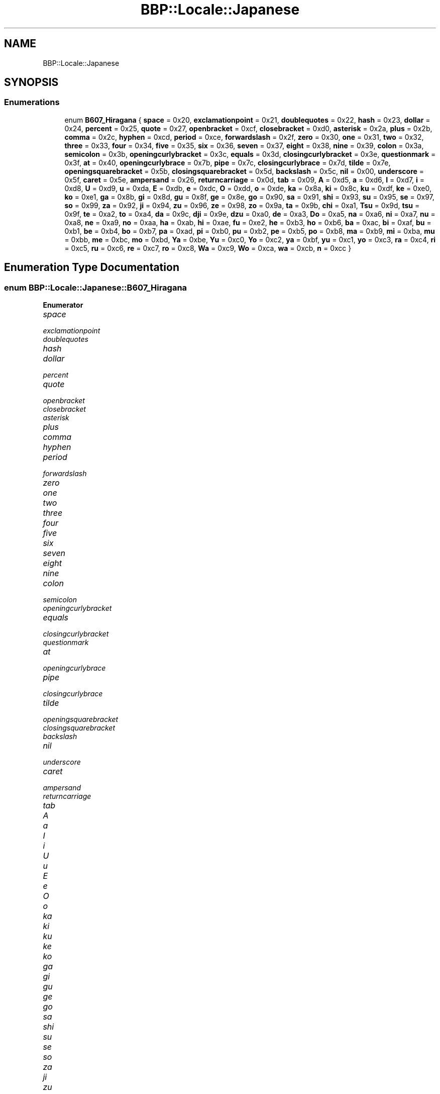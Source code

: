 .TH "BBP::Locale::Japanese" 3 "Fri Jan 26 2024" "Version 0.2.0" "BBP Embedded kernel" \" -*- nroff -*-
.ad l
.nh
.SH NAME
BBP::Locale::Japanese
.SH SYNOPSIS
.br
.PP
.SS "Enumerations"

.in +1c
.ti -1c
.RI "enum \fBB607_Hiragana\fP { \fBspace\fP = 0x20, \fBexclamationpoint\fP = 0x21, \fBdoublequotes\fP = 0x22, \fBhash\fP = 0x23, \fBdollar\fP = 0x24, \fBpercent\fP = 0x25, \fBquote\fP = 0x27, \fBopenbracket\fP = 0xcf, \fBclosebracket\fP = 0xd0, \fBasterisk\fP = 0x2a, \fBplus\fP = 0x2b, \fBcomma\fP = 0x2c, \fBhyphen\fP = 0xcd, \fBperiod\fP = 0xce, \fBforwardslash\fP = 0x2f, \fBzero\fP = 0x30, \fBone\fP = 0x31, \fBtwo\fP = 0x32, \fBthree\fP = 0x33, \fBfour\fP = 0x34, \fBfive\fP = 0x35, \fBsix\fP = 0x36, \fBseven\fP = 0x37, \fBeight\fP = 0x38, \fBnine\fP = 0x39, \fBcolon\fP = 0x3a, \fBsemicolon\fP = 0x3b, \fBopeningcurlybracket\fP = 0x3c, \fBequals\fP = 0x3d, \fBclosingcurlybracket\fP = 0x3e, \fBquestionmark\fP = 0x3f, \fBat\fP = 0x40, \fBopeningcurlybrace\fP = 0x7b, \fBpipe\fP = 0x7c, \fBclosingcurlybrace\fP = 0x7d, \fBtilde\fP = 0x7e, \fBopeningsquarebracket\fP = 0x5b, \fBclosingsquarebracket\fP = 0x5d, \fBbackslash\fP = 0x5c, \fBnil\fP = 0x00, \fBunderscore\fP = 0x5f, \fBcaret\fP = 0x5e, \fBampersand\fP = 0x26, \fBreturncarriage\fP = 0x0d, \fBtab\fP = 0x09, \fBA\fP = 0xd5, \fBa\fP = 0xd6, \fBI\fP = 0xd7, \fBi\fP = 0xd8, \fBU\fP = 0xd9, \fBu\fP = 0xda, \fBE\fP = 0xdb, \fBe\fP = 0xdc, \fBO\fP = 0xdd, \fBo\fP = 0xde, \fBka\fP = 0x8a, \fBki\fP = 0x8c, \fBku\fP = 0xdf, \fBke\fP = 0xe0, \fBko\fP = 0xe1, \fBga\fP = 0x8b, \fBgi\fP = 0x8d, \fBgu\fP = 0x8f, \fBge\fP = 0x8e, \fBgo\fP = 0x90, \fBsa\fP = 0x91, \fBshi\fP = 0x93, \fBsu\fP = 0x95, \fBse\fP = 0x97, \fBso\fP = 0x99, \fBza\fP = 0x92, \fBji\fP = 0x94, \fBzu\fP = 0x96, \fBze\fP = 0x98, \fBzo\fP = 0x9a, \fBta\fP = 0x9b, \fBchi\fP = 0xa1, \fBTsu\fP = 0x9d, \fBtsu\fP = 0x9f, \fBte\fP = 0xa2, \fBto\fP = 0xa4, \fBda\fP = 0x9c, \fBdji\fP = 0x9e, \fBdzu\fP = 0xa0, \fBde\fP = 0xa3, \fBDo\fP = 0xa5, \fBna\fP = 0xa6, \fBni\fP = 0xa7, \fBnu\fP = 0xa8, \fBne\fP = 0xa9, \fBno\fP = 0xaa, \fBha\fP = 0xab, \fBhi\fP = 0xae, \fBfu\fP = 0xe2, \fBhe\fP = 0xb3, \fBho\fP = 0xb6, \fBba\fP = 0xac, \fBbi\fP = 0xaf, \fBbu\fP = 0xb1, \fBbe\fP = 0xb4, \fBbo\fP = 0xb7, \fBpa\fP = 0xad, \fBpi\fP = 0xb0, \fBpu\fP = 0xb2, \fBpe\fP = 0xb5, \fBpo\fP = 0xb8, \fBma\fP = 0xb9, \fBmi\fP = 0xba, \fBmu\fP = 0xbb, \fBme\fP = 0xbc, \fBmo\fP = 0xbd, \fBYa\fP = 0xbe, \fBYu\fP = 0xc0, \fBYo\fP = 0xc2, \fBya\fP = 0xbf, \fByu\fP = 0xc1, \fByo\fP = 0xc3, \fBra\fP = 0xc4, \fBri\fP = 0xc5, \fBru\fP = 0xc6, \fBre\fP = 0xc7, \fBro\fP = 0xc8, \fBWa\fP = 0xc9, \fBWo\fP = 0xca, \fBwa\fP = 0xcb, \fBn\fP = 0xcc }"
.br
.in -1c
.SH "Enumeration Type Documentation"
.PP 
.SS "enum \fBBBP::Locale::Japanese::B607_Hiragana\fP"

.PP
\fBEnumerator\fP
.in +1c
.TP
\fB\fIspace \fP\fP
.TP
\fB\fIexclamationpoint \fP\fP
.TP
\fB\fIdoublequotes \fP\fP
.TP
\fB\fIhash \fP\fP
.TP
\fB\fIdollar \fP\fP
.TP
\fB\fIpercent \fP\fP
.TP
\fB\fIquote \fP\fP
.TP
\fB\fIopenbracket \fP\fP
.TP
\fB\fIclosebracket \fP\fP
.TP
\fB\fIasterisk \fP\fP
.TP
\fB\fIplus \fP\fP
.TP
\fB\fIcomma \fP\fP
.TP
\fB\fIhyphen \fP\fP
.TP
\fB\fIperiod \fP\fP
.TP
\fB\fIforwardslash \fP\fP
.TP
\fB\fIzero \fP\fP
.TP
\fB\fIone \fP\fP
.TP
\fB\fItwo \fP\fP
.TP
\fB\fIthree \fP\fP
.TP
\fB\fIfour \fP\fP
.TP
\fB\fIfive \fP\fP
.TP
\fB\fIsix \fP\fP
.TP
\fB\fIseven \fP\fP
.TP
\fB\fIeight \fP\fP
.TP
\fB\fInine \fP\fP
.TP
\fB\fIcolon \fP\fP
.TP
\fB\fIsemicolon \fP\fP
.TP
\fB\fIopeningcurlybracket \fP\fP
.TP
\fB\fIequals \fP\fP
.TP
\fB\fIclosingcurlybracket \fP\fP
.TP
\fB\fIquestionmark \fP\fP
.TP
\fB\fIat \fP\fP
.TP
\fB\fIopeningcurlybrace \fP\fP
.TP
\fB\fIpipe \fP\fP
.TP
\fB\fIclosingcurlybrace \fP\fP
.TP
\fB\fItilde \fP\fP
.TP
\fB\fIopeningsquarebracket \fP\fP
.TP
\fB\fIclosingsquarebracket \fP\fP
.TP
\fB\fIbackslash \fP\fP
.TP
\fB\fInil \fP\fP
.TP
\fB\fIunderscore \fP\fP
.TP
\fB\fIcaret \fP\fP
.TP
\fB\fIampersand \fP\fP
.TP
\fB\fIreturncarriage \fP\fP
.TP
\fB\fItab \fP\fP
.TP
\fB\fIA \fP\fP
.TP
\fB\fIa \fP\fP
.TP
\fB\fII \fP\fP
.TP
\fB\fIi \fP\fP
.TP
\fB\fIU \fP\fP
.TP
\fB\fIu \fP\fP
.TP
\fB\fIE \fP\fP
.TP
\fB\fIe \fP\fP
.TP
\fB\fIO \fP\fP
.TP
\fB\fIo \fP\fP
.TP
\fB\fIka \fP\fP
.TP
\fB\fIki \fP\fP
.TP
\fB\fIku \fP\fP
.TP
\fB\fIke \fP\fP
.TP
\fB\fIko \fP\fP
.TP
\fB\fIga \fP\fP
.TP
\fB\fIgi \fP\fP
.TP
\fB\fIgu \fP\fP
.TP
\fB\fIge \fP\fP
.TP
\fB\fIgo \fP\fP
.TP
\fB\fIsa \fP\fP
.TP
\fB\fIshi \fP\fP
.TP
\fB\fIsu \fP\fP
.TP
\fB\fIse \fP\fP
.TP
\fB\fIso \fP\fP
.TP
\fB\fIza \fP\fP
.TP
\fB\fIji \fP\fP
.TP
\fB\fIzu \fP\fP
.TP
\fB\fIze \fP\fP
.TP
\fB\fIzo \fP\fP
.TP
\fB\fIta \fP\fP
.TP
\fB\fIchi \fP\fP
.TP
\fB\fITsu \fP\fP
.TP
\fB\fItsu \fP\fP
.TP
\fB\fIte \fP\fP
.TP
\fB\fIto \fP\fP
.TP
\fB\fIda \fP\fP
.TP
\fB\fIdji \fP\fP
.TP
\fB\fIdzu \fP\fP
.TP
\fB\fIde \fP\fP
.TP
\fB\fIDo \fP\fP
.TP
\fB\fIna \fP\fP
.TP
\fB\fIni \fP\fP
.TP
\fB\fInu \fP\fP
.TP
\fB\fIne \fP\fP
.TP
\fB\fIno \fP\fP
.TP
\fB\fIha \fP\fP
.TP
\fB\fIhi \fP\fP
.TP
\fB\fIfu \fP\fP
.TP
\fB\fIhe \fP\fP
.TP
\fB\fIho \fP\fP
.TP
\fB\fIba \fP\fP
.TP
\fB\fIbi \fP\fP
.TP
\fB\fIbu \fP\fP
.TP
\fB\fIbe \fP\fP
.TP
\fB\fIbo \fP\fP
.TP
\fB\fIpa \fP\fP
.TP
\fB\fIpi \fP\fP
.TP
\fB\fIpu \fP\fP
.TP
\fB\fIpe \fP\fP
.TP
\fB\fIpo \fP\fP
.TP
\fB\fIma \fP\fP
.TP
\fB\fImi \fP\fP
.TP
\fB\fImu \fP\fP
.TP
\fB\fIme \fP\fP
.TP
\fB\fImo \fP\fP
.TP
\fB\fIYa \fP\fP
.TP
\fB\fIYu \fP\fP
.TP
\fB\fIYo \fP\fP
.TP
\fB\fIya \fP\fP
.TP
\fB\fIyu \fP\fP
.TP
\fB\fIyo \fP\fP
.TP
\fB\fIra \fP\fP
.TP
\fB\fIri \fP\fP
.TP
\fB\fIru \fP\fP
.TP
\fB\fIre \fP\fP
.TP
\fB\fIro \fP\fP
.TP
\fB\fIWa \fP\fP
.TP
\fB\fIWo \fP\fP
.TP
\fB\fIwa \fP\fP
.TP
\fB\fIn \fP\fP
.PP
Definition at line 16 of file Locale\&.h\&.
.PP
.nf
17             {
18                 space = 0x20,
19                 exclamationpoint = 0x21,
20                 doublequotes = 0x22,
21                 hash = 0x23,
22                 dollar = 0x24,
23                 percent = 0x25,
24                 quote = 0x27,
25                 openbracket = 0xcf,
26                 closebracket = 0xd0,
27                 asterisk = 0x2a,
28                 plus = 0x2b,
29                 comma = 0x2c,
30                 hyphen = 0xcd,
31                 period = 0xce,
32                 forwardslash = 0x2f,
33                 zero = 0x30,
34                 one = 0x31,
35                 two = 0x32,
36                 three = 0x33,
37                 four = 0x34,
38                 five = 0x35,
39                 six = 0x36,
40                 seven = 0x37,
41                 eight = 0x38,
42                 nine = 0x39,
43                 colon = 0x3a,
44                 semicolon = 0x3b,
45                 openingcurlybracket = 0x3c,
46                 equals = 0x3d,
47                 closingcurlybracket = 0x3e,
48                 questionmark = 0x3f,
49                 at = 0x40,
50                 openingcurlybrace = 0x7b,
51                 pipe = 0x7c,
52                 closingcurlybrace = 0x7d,
53                 tilde = 0x7e,
54                 openingsquarebracket = 0x5b,
55                 closingsquarebracket = 0x5d,
56                 backslash = 0x5c,
57                 nil = 0x00,
58                 underscore = 0x5f,
59                 caret = 0x5e,
60                 ampersand = 0x26,
61                 returncarriage = 0x0d,
62                 tab = 0x09,
63 
64                 A = 0xd5,
65                 a = 0xd6,
66                 I = 0xd7,
67                 i = 0xd8,
68                 U = 0xd9,
69                 u = 0xda,
70                 E = 0xdb,
71                 e = 0xdc,
72                 O = 0xdd,
73                 o = 0xde,
74                 ka = 0x8a,
75                 ki = 0x8c,
76                 ku = 0xdf,
77                 ke = 0xe0,
78                 ko = 0xe1,
79                 ga = 0x8b,
80                 gi = 0x8d,
81                 gu = 0x8f,
82                 ge = 0x8e,
83                 go = 0x90,
84                 sa = 0x91,
85                 shi = 0x93,
86                 su = 0x95,
87                 se = 0x97,
88                 so = 0x99,
89                 za = 0x92,
90                 ji = 0x94,
91                 zu = 0x96,
92                 ze = 0x98,
93                 zo = 0x9a,
94                 ta = 0x9b,
95                 chi = 0xa1,
96                 Tsu = 0x9d,
97                 tsu = 0x9f,
98                 te = 0xa2,
99                 to = 0xa4,
100                 da = 0x9c,
101                 dji = 0x9e,
102                 dzu = 0xa0,
103                 de = 0xa3,
104                 Do = 0xa5,
105 
106                 na = 0xa6,
107                 ni = 0xa7,
108                 nu = 0xa8,
109                 ne = 0xa9,
110                 no = 0xaa,
111 
112                 ha = 0xab,
113                 hi = 0xae,
114                 fu = 0xe2,
115                 he = 0xb3,
116                 ho = 0xb6,
117                 ba = 0xac,
118                 bi = 0xaf,
119                 bu = 0xb1,
120                 be = 0xb4,
121                 bo = 0xb7,
122                 pa = 0xad,
123                 pi = 0xb0,
124                 pu = 0xb2,
125                 pe = 0xb5,
126                 po = 0xb8,
127 
128                 ma = 0xb9,
129                 mi = 0xba,
130                 mu = 0xbb,
131                 me = 0xbc,
132                 mo = 0xbd,
133 
134                 Ya = 0xbe,
135                 Yu = 0xc0,
136                 Yo = 0xc2,
137                 ya = 0xbf,
138                 yu = 0xc1,
139                 yo = 0xc3,
140 
141                 ra = 0xc4,
142                 ri = 0xc5,
143                 ru = 0xc6,
144                 re = 0xc7,
145                 ro = 0xc8,
146 
147                 Wa = 0xc9,
148                 Wo = 0xca,
149                 wa = 0xcb,
150                 n = 0xcc
151             };
.fi
.SH "Author"
.PP 
Generated automatically by Doxygen for BBP Embedded kernel from the source code\&.
